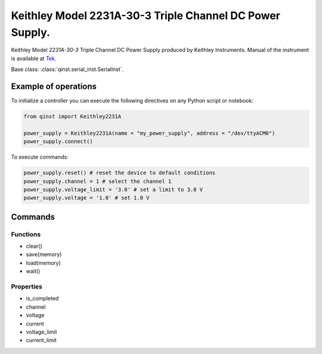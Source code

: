 Keithley Model 2231A-30-3 Triple Channel DC Power Supply.
=========================================================

Keithley Model `2231A-30-3` Triple Channel DC Power Supply produced by Keithley Instruments.
Manual of the instrument is available at `Tek <https://download.tek.com/manual/077100401_Reference%20manual.pdf>`_.

Base class: :class:`qinst.serial_inst.SerialInst`.

Example of operations
"""""""""""""""""""""

To initialize a controller you can execute the following directives on any Python script or notebook:

.. code-block:: python

  from qinst import Keithley2231A

  power_supply = Keithley2231A(name = "my_power_supply", address = "/dev/ttyACM0")
  power_supply.connect()


To execute commands:

.. code-block:: python

   power_supply.reset() # reset the device to default conditions
   power_supply.channel = 1 # select the channel 1
   power_supply.voltage_limit = '3.0' # set a limit to 3.0 V
   power_supply.voltage = '1.0' # set 1.0 V

Commands
""""""""

Functions
------------
- clear()
- save(memory)
- load(memory)
- wait()

Properties
------------
- is_completed
- channel
- voltage
- current
- voltage_limit
- current_limit
